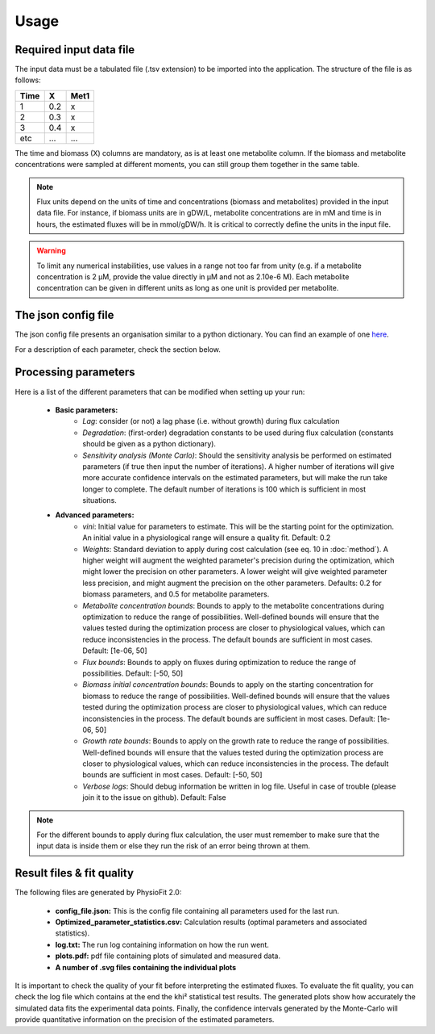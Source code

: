 Usage
=====

Required input data file
------------------------

The input data must be a tabulated file (.tsv extension) to be imported into the application. The structure of
the file is as follows:

==== ===== ======
Time   X    Met1
==== ===== ======
 1    0.2     x
 2    0.3     x
 3    0.4     x
etc   ...    ...
==== ===== ======

The time and biomass (X) columns are mandatory, as is at least one metabolite column. If the biomass and metabolite
concentrations were sampled at different moments, you can still group them together in the same table.

.. note:: Flux units depend on the units of time and concentrations (biomass and metabolites) provided in the input
             data file. For instance, if biomass units are in gDW/L, metabolite concentrations are in mM and time is
             in hours, the estimated fluxes will be in mmol/gDW/h. It is critical to correctly define the  units in the
             input file.

.. warning:: To limit any numerical instabilities, use values in a range not too far from unity (e.g. if a metabolite
             concentration is 2 µM, provide the value directly in µM and not as 2.10e-6 M). Each metabolite concentration can
             be given in different units as long as one unit is provided per metabolite.

The json config file
---------------------

The json config file presents an organisation similar to a python dictionary. You can find an example of one `here
<https://github.com/MetaSys-LISBP/PhysioFit/blob/dev_v2.0/config_example_file.json>`_.

For a description of each parameter, check the section below.

.. _PhysioFit parameters:

Processing parameters
--------------------

Here is a list of the different parameters that can be modified when setting up your run:

    * **Basic parameters:**
        - *Lag*: consider (or not) a lag phase (i.e. without growth) during flux calculation
        - *Degradation*: (first-order) degradation constants to be used during flux calculation (constants should be given as a
          python dictionary).
        - *Sensitivity analysis (Monte Carlo)*: Should the sensitivity analysis be performed on estimated parameters (if
          true then input the number of iterations). A higher number of iterations will give more accurate confidence
          intervals on the estimated parameters, but will make the run take longer to complete. The default number of
          iterations is 100 which is sufficient in most situations.

    * **Advanced parameters:**
        - *vini*: Initial value for parameters to estimate. This will be the starting point for the optimization. An
          initial value in a physiological range will ensure a quality fit. Default: 0.2
        - *Weights*: Standard deviation to apply during cost calculation (see eq. 10 in :doc:`method`). A higher weight
          will augment the weighted parameter's precision during the optimization, which might lower the
          precision on other parameters. A lower weight will give weighted parameter less precision, and might
          augment the precision on the other parameters. Defaults: 0.2 for biomass parameters, and 0.5 for metabolite
          parameters.
        - *Metabolite concentration bounds*: Bounds to apply to the metabolite concentrations during optimization to
          reduce the range of possibilities. Well-defined bounds will ensure that the values tested during the
          optimization process are closer to physiological values, which can reduce inconsistencies in the process. The
          default bounds are sufficient in most cases. Default: [1e-06, 50]
        - *Flux bounds*: Bounds to apply on fluxes during optimization to reduce the range of possibilities. Default:
          [-50, 50]
        - *Biomass initial concentration bounds*: Bounds to apply on the starting concentration for biomass to reduce
          the range of possibilities. Well-defined bounds will ensure that the values tested during the optimization
          process are closer to physiological values, which can reduce inconsistencies in the process. The default
          bounds are sufficient in most cases. Default: [1e-06, 50]
        - *Growth rate bounds*: Bounds to apply on the growth rate to reduce the range of possibilities. Well-defined bounds
          will ensure that the values tested during the optimization process are closer to physiological values, which
          can reduce inconsistencies in the process. The default bounds are sufficient in most cases. Default: [-50, 50]
        - *Verbose logs*: Should debug information be written in log file. Useful in case of trouble (please join it to the issue on github). Default: False

.. note:: For the different bounds to apply during flux calculation, the user must remember to make sure that the input
          data is inside them or else they run the risk of an error being thrown at them.

Result files & fit quality
---------------------------

The following files are generated by PhysioFit 2.0:

    * **config_file.json:** This is the config file containing all parameters used for the last run.
    * **Optimized_parameter_statistics.csv:** Calculation results (optimal parameters and associated statistics).
    * **log.txt:** The run log containing information on how the run went.
    * **plots.pdf:** pdf file containing plots of simulated and measured data.
    * **A number of .svg files containing the individual plots**

It is important to check the quality of your fit before interpreting the estimated fluxes. To evaluate the fit quality, you can check the log
file which contains at the end the khi² statistical test results. The generated plots show how accurately the simulated data fits the
experimental data points. Finally, the confidence intervals generated by the Monte-Carlo will provide quantitative information on the precision of the estimated parameters.
